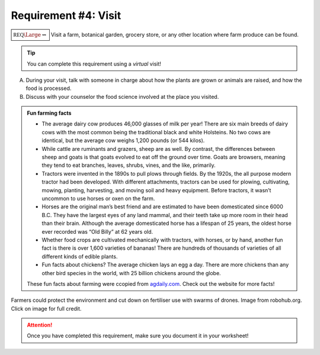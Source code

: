 Requirement #4: Visit
+++++++++++++++++++++

:math:`\boxed{\mathbb{REQ}\Large \rightsquigarrow}` Visit a farm, botanical garden, grocery store, or any other location where farm produce can be found. 

.. Tip:: You can complete this requirement using a *virtual* visit!

A. During your visit, talk with someone in charge about how the plants are grown or animals are raised, and how the food is processed.

B. Discuss with your counselor the food science involved at the place you visited.

.. Admonition:: Fun farming facts

   * The average dairy cow produces 46,000 glasses of milk per year! There are six main breeds of dairy cows with the most common being the traditional black and white Holsteins. No two cows are identical, but the average cow weighs 1,200 pounds (or 544 kilos).
   * While cattle are ruminants and grazers, sheep are as well. By contrast, the differences between sheep and goats is that goats evolved to eat off the ground over time. Goats are browsers, meaning they tend to eat branches, leaves, shrubs, vines, and the like, primarily.
   * Tractors were invented in the 1890s to pull plows through fields. By the 1920s, the all purpose modern tractor had been developed. With different attachments, tractors can be used for plowing, cultivating, mowing, planting, harvesting, and moving soil and heavy equipment. Before tractors, it wasn’t uncommon to use horses or oxen on the farm.
   * Horses are the original man’s best friend and are estimated to have been domesticated since 6000 B.C. They have the largest eyes of any land mammal, and their teeth take up more room in their head than their brain. Although the average domesticated horse has a lifespan of 25 years, the oldest horse ever recorded was “Old Billy” at 62 years old.
   * Whether food crops are cultivated mechanically with tractors, with horses, or by hand, another fun fact is there is over 1,600 varieties of bananas! There are hundreds of thousands of varieties of all different kinds of edible plants.
   * Fun facts about chickens? The average chicken lays an egg a day. There are more chickens than any other bird species in the world, with 25 billion chickens around the globe.

   These fun facts about farming were ccopied from `agdaily.com <https://www.agdaily.com/lifestyle/farm-babe-impress-your-friends-with-off-beat-farm-trivia/>`_. Check out the website for more facts!
   
.. figure:: https://robohub.org/wp-content/uploads/2017/08/EUFarm.jpg
   :width: 600px
   :align: center
   :alt: alternate text
   :figclass: align-center

   Farmers could protect the environment and cut down on fertiliser use with swarms of drones. Image from robohub.org. Click on image for full credit.  
   
.. attention:: Once you have completed this requirement, make sure you document it in your worksheet!
